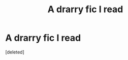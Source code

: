 #+TITLE: A drarry fic I read

* A drarry fic I read
:PROPERTIES:
:Score: 0
:DateUnix: 1554167475.0
:DateShort: 2019-Apr-02
:FlairText: Fic Search
:END:
[deleted]

